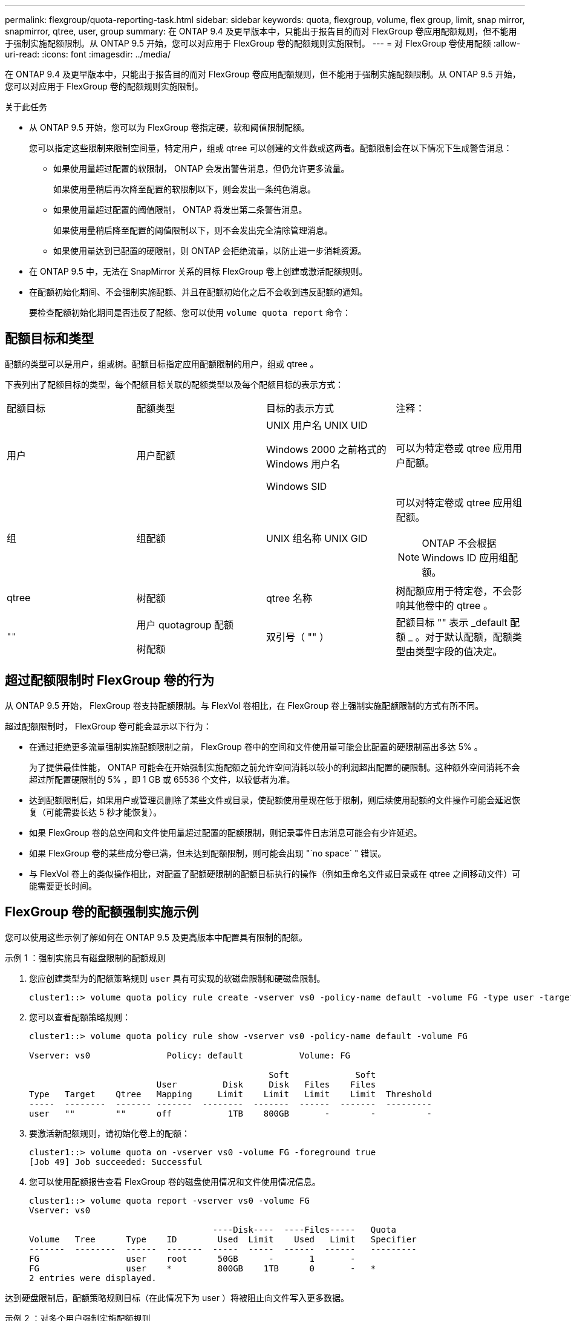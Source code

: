 ---
permalink: flexgroup/quota-reporting-task.html 
sidebar: sidebar 
keywords: quota, flexgroup, volume, flex group, limit, snap mirror, snapmirror, qtree, user, group 
summary: 在 ONTAP 9.4 及更早版本中，只能出于报告目的而对 FlexGroup 卷应用配额规则，但不能用于强制实施配额限制。从 ONTAP 9.5 开始，您可以对应用于 FlexGroup 卷的配额规则实施限制。 
---
= 对 FlexGroup 卷使用配额
:allow-uri-read: 
:icons: font
:imagesdir: ../media/


[role="lead"]
在 ONTAP 9.4 及更早版本中，只能出于报告目的而对 FlexGroup 卷应用配额规则，但不能用于强制实施配额限制。从 ONTAP 9.5 开始，您可以对应用于 FlexGroup 卷的配额规则实施限制。

.关于此任务
* 从 ONTAP 9.5 开始，您可以为 FlexGroup 卷指定硬，软和阈值限制配额。
+
您可以指定这些限制来限制空间量，特定用户，组或 qtree 可以创建的文件数或这两者。配额限制会在以下情况下生成警告消息：

+
** 如果使用量超过配置的软限制， ONTAP 会发出警告消息，但仍允许更多流量。
+
如果使用量稍后再次降至配置的软限制以下，则会发出一条纯色消息。

** 如果使用量超过配置的阈值限制， ONTAP 将发出第二条警告消息。
+
如果使用量稍后降至配置的阈值限制以下，则不会发出完全清除管理消息。

** 如果使用量达到已配置的硬限制，则 ONTAP 会拒绝流量，以防止进一步消耗资源。


* 在 ONTAP 9.5 中，无法在 SnapMirror 关系的目标 FlexGroup 卷上创建或激活配额规则。
* 在配额初始化期间、不会强制实施配额、并且在配额初始化之后不会收到违反配额的通知。
+
要检查配额初始化期间是否违反了配额、您可以使用 `volume quota report` 命令：





== 配额目标和类型

配额的类型可以是用户，组或树。配额目标指定应用配额限制的用户，组或 qtree 。

下表列出了配额目标的类型，每个配额目标关联的配额类型以及每个配额目标的表示方式：

|===


| 配额目标 | 配额类型 | 目标的表示方式 | 注释： 


 a| 
用户
 a| 
用户配额
 a| 
UNIX 用户名 UNIX UID

Windows 2000 之前格式的 Windows 用户名

Windows SID
 a| 
可以为特定卷或 qtree 应用用户配额。



 a| 
组
 a| 
组配额
 a| 
UNIX 组名称 UNIX GID
 a| 
可以对特定卷或 qtree 应用组配额。


NOTE: ONTAP 不会根据 Windows ID 应用组配额。



 a| 
qtree
 a| 
树配额
 a| 
qtree 名称
 a| 
树配额应用于特定卷，不会影响其他卷中的 qtree 。



 a| 
`""`
 a| 
用户 quotagroup 配额

树配额
 a| 
双引号（ "" ）
 a| 
配额目标 "" 表示 _default 配额 _ 。对于默认配额，配额类型由类型字段的值决定。

|===


== 超过配额限制时 FlexGroup 卷的行为

从 ONTAP 9.5 开始， FlexGroup 卷支持配额限制。与 FlexVol 卷相比，在 FlexGroup 卷上强制实施配额限制的方式有所不同。

超过配额限制时， FlexGroup 卷可能会显示以下行为：

* 在通过拒绝更多流量强制实施配额限制之前， FlexGroup 卷中的空间和文件使用量可能会比配置的硬限制高出多达 5% 。
+
为了提供最佳性能， ONTAP 可能会在开始强制实施配额之前允许空间消耗以较小的利润超出配置的硬限制。这种额外空间消耗不会超过所配置硬限制的 5% ，即 1 GB 或 65536 个文件，以较低者为准。

* 达到配额限制后，如果用户或管理员删除了某些文件或目录，使配额使用量现在低于限制，则后续使用配额的文件操作可能会延迟恢复（可能需要长达 5 秒才能恢复）。
* 如果 FlexGroup 卷的总空间和文件使用量超过配置的配额限制，则记录事件日志消息可能会有少许延迟。
* 如果 FlexGroup 卷的某些成分卷已满，但未达到配额限制，则可能会出现 "`no space` " 错误。
* 与 FlexVol 卷上的类似操作相比，对配置了配额硬限制的配额目标执行的操作（例如重命名文件或目录或在 qtree 之间移动文件）可能需要更长时间。




== FlexGroup 卷的配额强制实施示例

您可以使用这些示例了解如何在 ONTAP 9.5 及更高版本中配置具有限制的配额。

.示例 1 ：强制实施具有磁盘限制的配额规则
. 您应创建类型为的配额策略规则 `user` 具有可实现的软磁盘限制和硬磁盘限制。
+
[listing]
----
cluster1::> volume quota policy rule create -vserver vs0 -policy-name default -volume FG -type user -target "" -qtree "" -disk-limit 1T -soft-disk-limit 800G
----
. 您可以查看配额策略规则：
+
[listing]
----
cluster1::> volume quota policy rule show -vserver vs0 -policy-name default -volume FG

Vserver: vs0               Policy: default           Volume: FG

                                               Soft             Soft
                         User         Disk     Disk   Files    Files
Type   Target    Qtree   Mapping     Limit    Limit   Limit    Limit  Threshold
-----  --------  ------- -------  --------  -------  ------  -------  ---------
user   ""        ""      off           1TB    800GB       -        -          -
----
. 要激活新配额规则，请初始化卷上的配额：
+
[listing]
----
cluster1::> volume quota on -vserver vs0 -volume FG -foreground true
[Job 49] Job succeeded: Successful
----
. 您可以使用配额报告查看 FlexGroup 卷的磁盘使用情况和文件使用情况信息。
+
[listing]
----
cluster1::> volume quota report -vserver vs0 -volume FG
Vserver: vs0

                                    ----Disk----  ----Files-----   Quota
Volume   Tree      Type    ID        Used  Limit    Used   Limit   Specifier
-------  --------  ------  -------  -----  -----  ------  ------   ---------
FG                 user    root      50GB      -       1       -
FG                 user    *         800GB    1TB      0       -   *
2 entries were displayed.
----


达到硬盘限制后，配额策略规则目标（在此情况下为 user ）将被阻止向文件写入更多数据。

.示例 2 ：对多个用户强制实施配额规则
. 您应创建类型为的配额策略规则 `user`，其中在配额目标中指定了多个用户(UNIX用户、SMB用户或两者的组合)，并且规则同时具有可实现的软磁盘限制和硬磁盘限制。
+
[listing]
----
cluster1::> quota policy rule create -vserver vs0 -policy-name default -volume FG -type user -target "rdavis,ABCCORP\RobertDavis" -qtree "" -disk-limit 1TB -soft-disk-limit  800GB
----
. 您可以查看配额策略规则：
+
[listing]
----
cluster1::> quota policy rule show -vserver vs0 -policy-name default -volume FG

Vserver: vs0               Policy: default           Volume: FG

                                               Soft             Soft
                         User         Disk     Disk   Files    Files
Type   Target    Qtree   Mapping     Limit    Limit   Limit    Limit  Threshold
-----  --------  ------- -------  --------  -------  ------  -------  ---------
user   "rdavis,ABCCORP\RobertDavis"  "" off  1TB  800GB  -  -
----
. 要激活新配额规则，请初始化卷上的配额：
+
[listing]
----
cluster1::> volume quota on -vserver vs0 -volume FG -foreground true
[Job 49] Job succeeded: Successful
----
. 您可以验证配额状态是否处于活动状态：
+
[listing]
----
cluster1::> volume quota show -vserver vs0 -volume FG
              Vserver Name: vs0
               Volume Name: FG
               Quota State: on
               Scan Status: -
          Logging Messages: on
          Logging Interval: 1h
          Sub Quota Status: none
  Last Quota Error Message: -
Collection of Quota Errors: -
----
. 您可以使用配额报告查看 FlexGroup 卷的磁盘使用情况和文件使用情况信息。
+
[listing]
----
cluster1::> quota report -vserver vs0 -volume FG
Vserver: vs0

                                    ----Disk----  ----Files-----   Quota
Volume   Tree      Type    ID        Used  Limit    Used   Limit   Specifier
-------  --------  ------  -------  -----  -----  ------  ------   ---------
FG                 user    rdavis,ABCCORP\RobertDavis  0B  1TB  0  -   rdavis,ABCCORP\RobertDavis
----
+
配额限制在配额目标中列出的所有用户之间共享。



达到硬盘限制后，配额目标中列出的用户将被阻止向这些文件写入更多数据。

.示例 3 ：在启用了用户映射的情况下强制实施配额
. 您应创建类型为的配额策略规则 `user`下，使用指定UNIX用户或Windows用户作为配额目标 `user-mapping` 设置为 `on`，并创建同时具有可实现的软磁盘限制和硬磁盘限制的规则。
+
UNIX和Windows用户之间的映射必须在早期使用进行配置 `vserver name-mapping create` 命令：

+
[listing]
----
cluster1::> quota policy rule create -vserver vs0 -policy-name default -volume FG -type user -target rdavis -qtree "" -disk-limit 1TB -soft-disk-limit  800GB -user-mapping on
----
. 您可以查看配额策略规则：
+
[listing]
----
cluster1::> quota policy rule show -vserver vs0 -policy-name default -volume FG

Vserver: vs0               Policy: default           Volume: FG

                                               Soft             Soft
                         User         Disk     Disk   Files    Files
Type   Target    Qtree   Mapping     Limit    Limit   Limit    Limit  Threshold
-----  --------  ------- -------  --------  -------  ------  -------  ---------
user   rdavis    ""      on           1TB    800GB       -        -          -
----
. 要激活新配额规则，请初始化卷上的配额：
+
[listing]
----
cluster1::> volume quota on -vserver vs0 -volume FG -foreground true
[Job 49] Job succeeded: Successful
----
. 您可以验证配额状态是否处于活动状态：
+
[listing]
----
cluster1::> volume quota show -vserver vs0 -volume FG
              Vserver Name: vs0
               Volume Name: FG
               Quota State: on
               Scan Status: -
          Logging Messages: on
          Logging Interval: 1h
          Sub Quota Status: none
  Last Quota Error Message: -
Collection of Quota Errors: -
----
. 您可以使用配额报告查看 FlexGroup 卷的磁盘使用情况和文件使用情况信息。
+
[listing]
----
cluster1::> quota report -vserver vs0 -volume FG
Vserver: vs0

                                    ----Disk----  ----Files-----   Quota
Volume   Tree      Type    ID        Used  Limit    Used   Limit   Specifier
-------  --------  ------  -------  -----  -----  ------  ------   ---------
FG                 user    rdavis,ABCCORP\RobertDavis  0B  1TB  0  -   rdavis
----
+
配额限制在配额目标中列出的用户与其对应的 Windows 或 UNIX 用户之间共享。



达到硬盘限制后，配额目标中列出的用户及其相应的 Windows 或 UNIX 用户都将被阻止向文件写入更多数据。

.示例 4 ：启用配额时验证 qtree 大小
. 您应创建类型为的配额策略规则 `tree` 并且规则同时具有可实现的软磁盘限制和硬磁盘限制。
+
[listing]
----
cluster1::> quota policy rule create -vserver vs0 -policy-name default -volume FG -type tree -target tree_4118314302 -qtree "" -disk-limit 48GB -soft-disk-limit 30GB
----
. 您可以查看配额策略规则：
+
[listing]
----
cluster1::> quota policy rule show -vserver vs0

Vserver: vs0               Policy: default           Volume: FG

                                               Soft             Soft
                         User         Disk     Disk   Files    Files
Type   Target    Qtree   Mapping     Limit    Limit   Limit    Limit  Threshold
-----  --------  ------- -------  --------  -------  ------  -------  ---------
tree   tree_4118314302  "" -          48GB        -      20        -
----
. 要激活新配额规则，请初始化卷上的配额：
+
[listing]
----
cluster1::> volume quota on -vserver vs0 -volume FG -foreground true
[Job 49] Job succeeded: Successful
----
+
.. 您可以使用配额报告查看 FlexGroup 卷的磁盘使用情况和文件使用情况信息。
+
....
cluster1::> quota report -vserver vs0
Vserver: vs0
----Disk---- ----Files----- Quota
Volume Tree Type ID Used Limit Used Limit Specifier
------- -------- ------ ------- ----- ----- ------ ------ ---------
FG tree_4118314302 tree 1 30.35GB 48GB 14 20 tree_4118314302
....
+
配额限制在配额目标中列出的用户与其对应的 Windows 或 UNIX 用户之间共享。



. 在NFS客户端中、使用 `df` 命令以查看总空间使用量、可用空间和已用空间。
+
[listing]
----
scsps0472342001# df -m /t/10.53.2.189/FG-3/tree_4118314302
Filesystem 1M-blocks Used Available Use% Mounted on
10.53.2.189/FG-3 49152 31078 18074 63% /t/10.53.2.189/FG-3
----
+
对于硬限制，空间使用量通过 NFS 客户端计算得出，如下所示：

+
** 总空间使用量 = 树的硬限制
** 可用空间=硬限制减去qtree空间使用量
如果没有硬限制、则会按如下方式从NFS客户端计算空间使用量：
** 空间使用量 = 配额使用量
** 总空间 = 卷中的配额使用量和物理可用空间之和


. 在 SMB 共享中，使用 Windows 资源管理器查看总空间使用量，可用空间和已用空间。
+
在 SMB 共享中，计算空间使用量时应注意以下注意事项：

+
** 在计算总可用空间时，系统会考虑用户和组的用户配额硬限制。
** 树配额规则，用户配额规则和组配额规则的可用空间之间的最小值将视为 SMB 共享的可用空间。
** 对于 SMB ，总空间使用量是可变的，它取决于树，用户和组中最小可用空间对应的硬限制。






== 在 FlexGroup 卷上应用规则和限制

.步骤
. 为目标创建配额规则： `volume quota policy rule create -vserver vs0 -policy-name quota_policy_of_the_rule -volume flexgroup_vol -type {tree|user|group} -target target_for_rule -qtree qtree_name [-disk-limit hard_disk_limit_size] [-file-limit hard_limit_number_of_files] [-threshold threshold_disk_limit_size] [-soft-disk-limit soft_disk_limit_size] [-soft-file-limit soft_limit_number_of_files]`
+
** 在ONTAP 9.2和ONTAP 9.1中、配额目标类型只能是 `user` 或 `group` 适用于FlexGroup卷。
+
ONTAP 9.2 和 ONTAP 9.1 中的 FlexGroup 卷不支持树配额类型。

** 在ONTAP 9.3及更高版本中、配额目标类型可以是 `user`， `group`或 `tree` 适用于FlexGroup卷。
** 为 FlexGroup 卷创建配额规则时，不支持将路径作为目标。
** 从 ONTAP 9.5 开始，您可以为 FlexGroup 卷指定硬盘限制，硬文件限制，软磁盘限制，软文件限制和阈值限制配额。
+
在 ONTAP 9.4 及更早版本中，在为 FlexGroup 卷创建配额规则时，不能指定磁盘限制，文件限制，磁盘限制阈值，软磁盘限制或软文件限制。





以下示例显示了为用户目标类型创建的默认配额规则：

[listing]
----
cluster1::> volume quota policy rule create -vserver vs0 -policy-name quota_policy_vs0_1 -volume fg1 -type user -target "" -qtree ""
----
以下示例显示了为名为 qtree1 的 qtree 创建的树配额规则：

[listing]
----
cluster1::> volume quota policy rule create -policy-name default -vserver vs0 -volume fg1 -type tree -target "qtree1"
----
. 激活指定FlexGroup卷的配额： `volume quota on -vserver svm_name -volume flexgroup_vol -foreground true`


[listing]
----
cluster1::> volume quota on -vserver vs0 -volume fg1 -foreground true
----
. 监控配额初始化的状态： `volume quota show -vserver svm_name`


FlexGroup卷可能会显示 `mixed` 状态、表示所有成分卷尚未处于相同状态。

[listing]
----
cluster1::> volume quota show -vserver vs0
                                          Scan
Vserver    Volume        State            Status
---------  ------------  ---------------  ------
vs0        fg1           initializing         95%
vs0        vol1          off                   -
2 entries were displayed.
----
. 查看具有活动配额的FlexGroup卷的配额报告： `volume quota report -vserver svm_name -volume flexgroup_vol`
+
不能使用指定路径 `volume quota report` 命令FlexGroup。

+
以下示例显示了 FlexGroup 卷 fg1 的用户配额：

+
....
cluster1::> volume quota report -vserver vs0 -volume fg1
  Vserver: vs0
                                      ----Disk----  ----Files-----   Quota
  Volume   Tree      Type    ID        Used  Limit    Used   Limit   Specifier
  -------  --------  ------  -------  -----  -----  ------  ------   ---------
  fg1                user    *           0B      -       0       -   *
  fg1                user    root       1GB      -       1       -   *
  2 entries were displayed.
....
+
以下示例显示了 FlexGroup 卷 fg1 的树配额：

+
[listing]
----
cluster1::> volume quota report -vserver vs0 -volume fg1
Vserver: vs0

                                    ----Disk----  ----Files-----   Quota
Volume   Tree      Type    ID        Used  Limit    Used   Limit   Specifier
-------  --------  ------  -------  -----  -----  ------  ------   ---------
fg1      qtree1  tree      1         68KB      -      18       -   qtree1
fg1              tree      *           0B      -       0       -   *
2 entries were displayed.
----


.结果
配额规则和限制将应用于 FlexGroup 卷。

在 ONTAP 拒绝更多流量来强制实施配额之前，使用量可能会比配置的硬限制高出多达 5% 。

.相关信息
* link:http://docs.netapp.com/us-en/ontap-cli["ONTAP 9命令参考"^]

